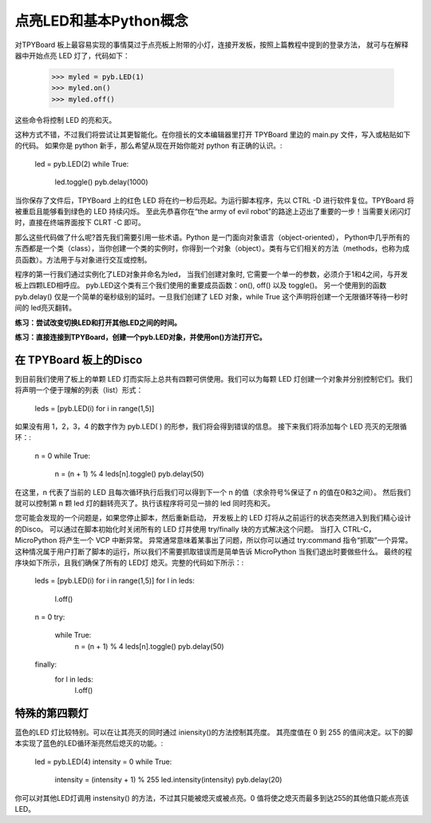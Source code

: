 点亮LED和基本Python概念
=========================================

对TPYBoard 板上最容易实现的事情莫过于点亮板上附带的小灯，连接开发板，按照上篇教程中提到的登录方法，
就可与在解释器中开始点亮 LED 灯了，代码如下：

    >>> myled = pyb.LED(1)
    >>> myled.on()
    >>> myled.off()

这些命令将控制 LED 的亮和灭。

这种方式不错，不过我们将尝试让其更智能化。在你擅长的文本编辑器里打开 TPYBoard 里边的 main.py 文件，写入或粘贴如下的代码。
如果你是 python 新手，那么希望从现在开始你能对 python 有正确的认识。:

    led = pyb.LED(2)
    while True:
        led.toggle()
        pyb.delay(1000)

当你保存了文件后，TPYBoard 上的红色 LED 将在约一秒后亮起。为运行脚本程序，先以 CTRL -D 进行软件复位。TPYBoard 将被重启且能够看到绿色的 LED 持续闪烁。
至此先恭喜你在“the army of evil robot”的路途上迈出了重要的一步！当需要关闭闪灯时，直接在终端界面按下 CLRT -C 即可。

那么这些代码做了什么呢?首先我们需要引用一些术语。Python 是一门面向对象语言（object-oriented），
Python中几乎所有的东西都是一个类（class），当你创建一个类的实例时，你得到一个对象（object）。类有与它们相关的方法（methods，也称为成员函数）。方法用于与对象进行交互或控制。

程序的第一行我们通过实例化了LED对象并命名为led，
当我们创建对象时, 它需要一个单一的参数，必须介于1和4之间，与开发板上四颗LED相呼应。
pyb.LED这个类有三个我们使用的重要成员函数：on(), off() 以及 toggle()。
另一个使用到的函数pyb.delay() 仅是一个简单的毫秒级别的延时。一旦我们创建了 LED 对象，while True 这个声明将创建一个无限循环等待一秒时间的 led亮灭翻转。

**练习：尝试改变切换LED和打开其他LED之间的时间。**

**练习：直接连接到TPYBoard，创建一个pyb.LED对象，并使用on()方法打开它。**

在 TPYBoard 板上的Disco
-----------------------

到目前我们使用了板上的单颗 LED 灯而实际上总共有四颗可供使用。我们可以为每颗 LED 灯创建一个对象并分别控制它们。我们将声明一个便于理解的列表（list）形式：

    leds = [pyb.LED(i) for i in range(1,5)]

如果没有用 1，2，3，4 的数字作为 pyb.LED( ) 的形参，我们将会得到错误的信息。
接下来我们将添加每个 LED 亮灭的无限循环：:

    n = 0
    while True:
      n = (n + 1) % 4
      leds[n].toggle()
      pyb.delay(50)

在这里，n 代表了当前的 LED 且每次循环执行后我们可以得到下一个 n 的值（求余符号%保证了 n 的值在0和3之间）。
然后我们就可以控制第 n 颗 led 灯的翻转亮灭了。执行该程序将可见一排的 led 同时亮和灭。

您可能会发现的一个问题是，如果您停止脚本，然后重新启动，
开发板上的 LED 灯将从之前运行的状态突然进入到我们精心设计的Disco。
可以通过在脚本初始化时关闭所有的 LED 灯并使用  try/finally 块的方式解决这个问题。
当打入 CTRL-C，MicroPython 将产生一个 VCP 中断异常。
异常通常意味着某事出了问题，所以你可以通过 try:command 指令“抓取”一个异常。
这种情况属于用户打断了脚本的运行，所以我们不需要抓取错误而是简单告诉 MicroPython 当我们退出时要做些什么。
最终的程序块如下所示，且我们确保了所有的 LED灯 熄灭。完整的代码如下所示：:

    leds = [pyb.LED(i) for i in range(1,5)]
    for l in leds:
        l.off()
    n = 0
    try:
       while True:
          n = (n + 1) % 4
          leds[n].toggle()
          pyb.delay(50)
    finally:
        for l in leds:
            l.off()

特殊的第四颗灯
----------------------

蓝色的LED 灯比较特别。可以在让其亮灭的同时通过 iniensity()的方法控制其亮度。
其亮度值在 0 到 255 的值间决定。以下的脚本实现了蓝色的LED循环渐亮然后熄灭的功能。:

    led = pyb.LED(4)
    intensity = 0
    while True:
        intensity = (intensity + 1) % 255
        led.intensity(intensity)
        pyb.delay(20)

你可以对其他LED灯调用 instensity() 的方法，不过其只能被熄灭或被点亮。0 值将使之熄灭而最多到达255的其他值只能点亮该LED。
